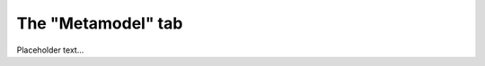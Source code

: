 **************************************************
The "Metamodel" tab
**************************************************

Placeholder text...